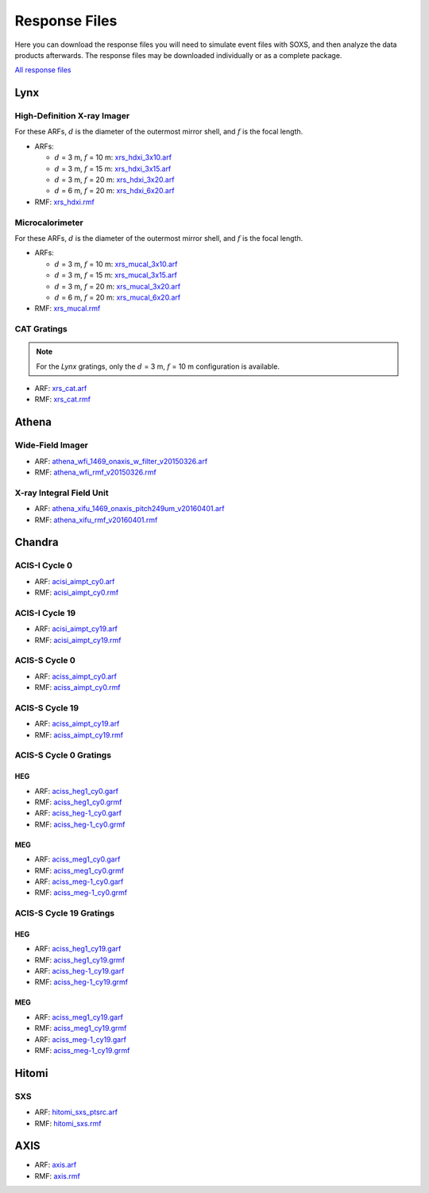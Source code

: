 .. _responses:

Response Files
==============

Here you can download the response files you will need to simulate event files
with SOXS, and then analyze the data products afterwards. The response files may
be downloaded individually or as a complete package. 

`All response files <../soxs_responses.tar.gz>`_

Lynx
----

High-Definition X-ray Imager
++++++++++++++++++++++++++++

For these ARFs, :math:`d` is the diameter of the outermost mirror shell, and 
:math:`f` is the focal length.

* ARFs:

  * :math:`d` = 3 m, :math:`f` = 10 m: `xrs_hdxi_3x10.arf <../responses/lynx/xrs_hdxi_3x10.arf>`_
  * :math:`d` = 3 m, :math:`f` = 15 m: `xrs_hdxi_3x15.arf <../responses/lynx/xrs_hdxi_3x15.arf>`_
  * :math:`d` = 3 m, :math:`f` = 20 m: `xrs_hdxi_3x20.arf <../responses/lynx/xrs_hdxi_3x20.arf>`_
  * :math:`d` = 6 m, :math:`f` = 20 m: `xrs_hdxi_6x20.arf <../responses/lynx/xrs_hdxi_6x20.arf>`_

* RMF: `xrs_hdxi.rmf <../responses/xrs_hdxi.rmf>`_

Microcalorimeter
++++++++++++++++

For these ARFs, :math:`d` is the diameter of the outermost mirror shell, and 
:math:`f` is the focal length.

* ARFs:

  * :math:`d` = 3 m, :math:`f` = 10 m: `xrs_mucal_3x10.arf <../responses/lynx/xrs_mucal_3x10.arf>`_
  * :math:`d` = 3 m, :math:`f` = 15 m: `xrs_mucal_3x15.arf <../responses/lynx/xrs_mucal_3x15.arf>`_
  * :math:`d` = 3 m, :math:`f` = 20 m: `xrs_mucal_3x20.arf <../responses/lynx/xrs_mucal_3x20.arf>`_
  * :math:`d` = 6 m, :math:`f` = 20 m: `xrs_mucal_6x20.arf <../responses/lynx/xrs_mucal_6x20.arf>`_

* RMF: `xrs_mucal.rmf <xrs_mucal.rmf>`_

CAT Gratings
++++++++++++

.. note::

    For the *Lynx* gratings, only the :math:`d` = 3 m, :math:`f` = 10 m configuration is 
    available. 

* ARF: `xrs_cat.arf <../responses/lynx/xrs_cat.arf>`_
* RMF: `xrs_cat.rmf <../responses/lynx/xrs_cat.rmf>`_

Athena
------

Wide-Field Imager
+++++++++++++++++

* ARF: `athena_wfi_1469_onaxis_w_filter_v20150326.arf <../responses/athena/athena_wfi_1469_onaxis_w_filter_v20150326.arf>`_
* RMF: `athena_wfi_rmf_v20150326.rmf <../responses/athena/athena_wfi_rmf_v20150326.rmf>`_

X-ray Integral Field Unit
+++++++++++++++++++++++++

* ARF: `athena_xifu_1469_onaxis_pitch249um_v20160401.arf <../responses/athena/athena_xifu_1469_onaxis_pitch249um_v20160401.arf>`_
* RMF: `athena_xifu_rmf_v20160401.rmf <../responses/athena/athena_xifu_rmf_v20160401.rmf>`_

Chandra
-------

ACIS-I Cycle 0
++++++++++++++

* ARF: `acisi_aimpt_cy0.arf <../responses/chandra/acisi_aimpt_cy0.arf>`_
* RMF: `acisi_aimpt_cy0.rmf <../responses/chandra/acisi_aimpt_cy0.rmf>`_

ACIS-I Cycle 19
+++++++++++++++

* ARF: `acisi_aimpt_cy19.arf <../responses/chandra/acisi_aimpt_cy19.arf>`_
* RMF: `acisi_aimpt_cy19.rmf <../responses/chandra/acisi_aimpt_cy19.rmf>`_

ACIS-S Cycle 0
++++++++++++++

* ARF: `aciss_aimpt_cy0.arf <../responses/chandra/aciss_aimpt_cy0.arf>`_
* RMF: `aciss_aimpt_cy0.rmf <../responses/chandra/aciss_aimpt_cy0.rmf>`_

ACIS-S Cycle 19
+++++++++++++++

* ARF: `aciss_aimpt_cy19.arf <../responses/chandra/aciss_aimpt_cy19.arf>`_
* RMF: `aciss_aimpt_cy19.rmf <../responses/chandra/aciss_aimpt_cy19.rmf>`_

ACIS-S Cycle 0 Gratings
+++++++++++++++++++++++

HEG
~~~

* ARF: `aciss_heg1_cy0.garf <../responses/chandra/aciss_heg1_cy0.garf>`_
* RMF: `aciss_heg1_cy0.grmf <../responses/chandra/aciss_heg1_cy0.grmf>`_

* ARF: `aciss_heg-1_cy0.garf <../responses/chandra/aciss_heg-1_cy0.garf>`_
* RMF: `aciss_heg-1_cy0.grmf <../responses/chandra/aciss_heg-1_cy0.grmf>`_

MEG
~~~

* ARF: `aciss_meg1_cy0.garf <../responses/chandra/aciss_meg1_cy0.garf>`_
* RMF: `aciss_meg1_cy0.grmf <../responses/chandra/aciss_meg1_cy0.grmf>`_

* ARF: `aciss_meg-1_cy0.garf <../responses/chandra/aciss_meg-1_cy0.garf>`_
* RMF: `aciss_meg-1_cy0.grmf <../responses/chandra/aciss_meg-1_cy0.grmf>`_

ACIS-S Cycle 19 Gratings
++++++++++++++++++++++++

HEG
~~~

* ARF: `aciss_heg1_cy19.garf <../responses/chandra/aciss_heg1_cy19.garf>`_
* RMF: `aciss_heg1_cy19.grmf <../responses/chandra/aciss_heg1_cy19.grmf>`_

* ARF: `aciss_heg-1_cy19.garf <../responses/chandra/aciss_heg-1_cy19.garf>`_
* RMF: `aciss_heg-1_cy19.grmf <../responses/chandra/aciss_heg-1_cy19.grmf>`_

MEG
~~~

* ARF: `aciss_meg1_cy19.garf <../responses/chandra/aciss_meg1_cy19.garf>`_
* RMF: `aciss_meg1_cy19.grmf <../responses/chandra/aciss_meg1_cy19.grmf>`_

* ARF: `aciss_meg-1_cy19.garf <../responses/chandra/aciss_meg-1_cy19.garf>`_
* RMF: `aciss_meg-1_cy19.grmf <../responses/chandra/aciss_meg-1_cy19.grmf>`_

Hitomi
------

SXS
+++

* ARF: `hitomi_sxs_ptsrc.arf <../responses/hitomi/hitomi_sxs_ptsrc.arf>`_
* RMF: `hitomi_sxs.rmf <../responses/hitomi/hitomi_sxs.rmf>`_

AXIS
----

* ARF: `axis.arf <../responses/axis/axis.arf>`_
* RMF: `axis.rmf <../responses/axis/axis.rmf>`_
